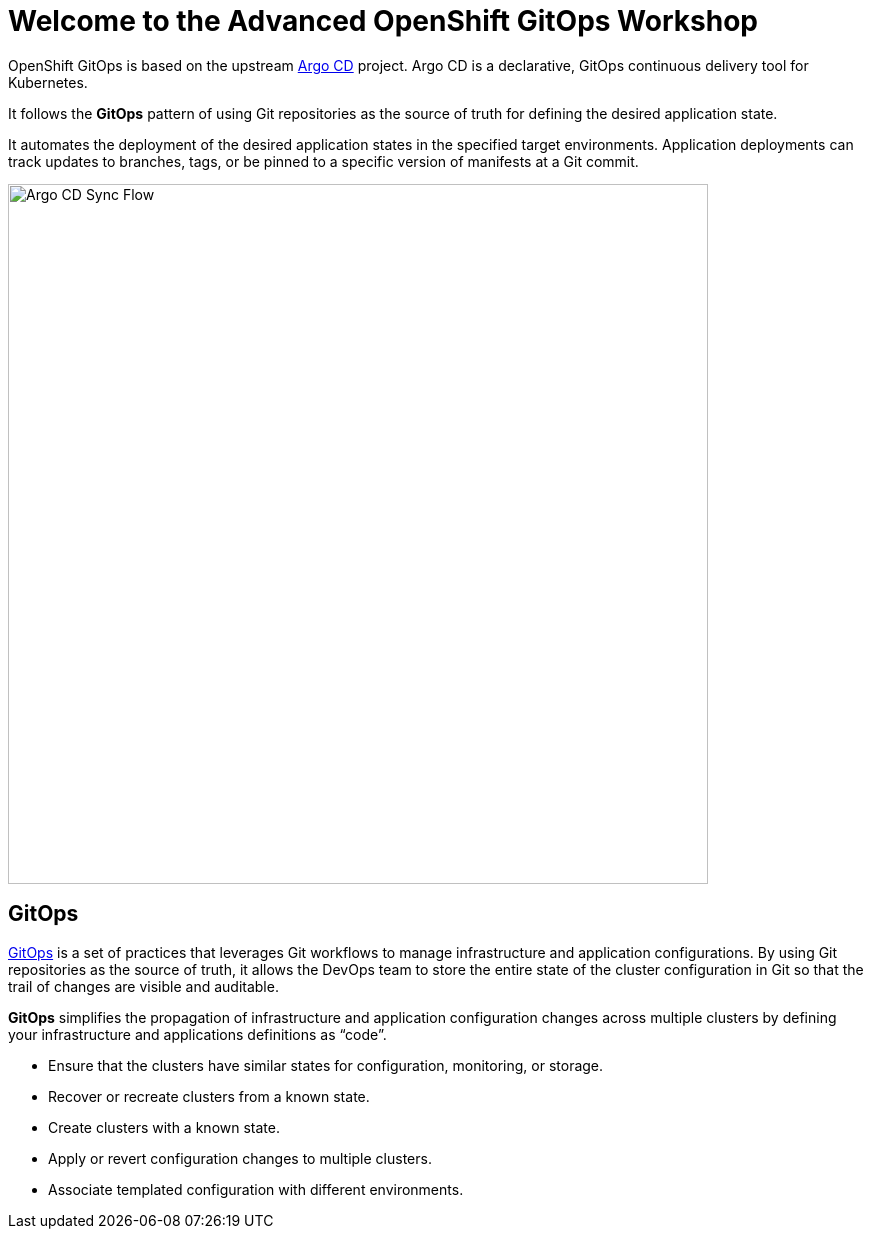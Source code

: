 = Welcome to the Advanced OpenShift GitOps Workshop
:page-layout: home
:!sectids:

OpenShift GitOps is based on the upstream
https://argoproj.github.io/argo-cd/[Argo CD,window='_blank'] project. Argo CD is
a declarative, GitOps continuous delivery tool for Kubernetes.

It follows the **GitOps** pattern of using Git repositories as the source of
truth for defining the desired application state.

It automates the deployment of the desired application states in the specified
target environments. Application deployments can track updates to branches,
tags, or be pinned to a specific version of manifests at a Git commit.

image::argocd-sync-flow.png[Argo CD Sync Flow, 700]

== GitOps

https://www.openshift.com/learn/topics/gitops/[GitOps,window='_blank'] is a set of practices that leverages Git workflows to manage infrastructure and application configurations.
By using Git repositories as the source of truth, it allows the DevOps team to store the entire state of the cluster configuration in Git so that the trail of changes are visible and auditable.

**GitOps** simplifies the propagation of infrastructure and application
configuration changes across multiple clusters by defining your infrastructure and applications definitions as “code”.

* Ensure that the clusters have similar states for configuration, monitoring, or storage.
* Recover or recreate clusters from a known state.
* Create clusters with a known state.
* Apply or revert configuration changes to multiple clusters.
* Associate templated configuration with different environments.
